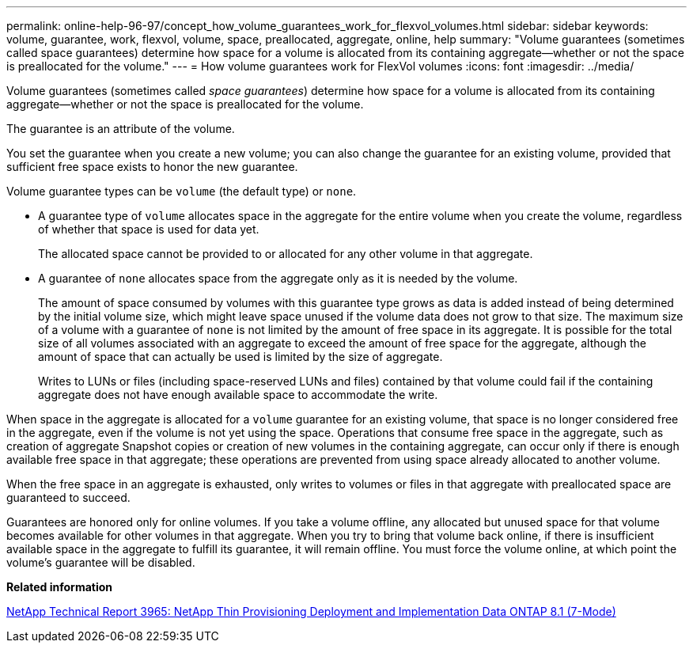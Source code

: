 ---
permalink: online-help-96-97/concept_how_volume_guarantees_work_for_flexvol_volumes.html
sidebar: sidebar
keywords: volume, guarantee, work, flexvol, volume, space, preallocated, aggregate, online, help
summary: "Volume guarantees (sometimes called space guarantees) determine how space for a volume is allocated from its containing aggregate—whether or not the space is preallocated for the volume."
---
= How volume guarantees work for FlexVol volumes
:icons: font
:imagesdir: ../media/

[.lead]
Volume guarantees (sometimes called _space guarantees_) determine how space for a volume is allocated from its containing aggregate--whether or not the space is preallocated for the volume.

The guarantee is an attribute of the volume.

You set the guarantee when you create a new volume; you can also change the guarantee for an existing volume, provided that sufficient free space exists to honor the new guarantee.

Volume guarantee types can be `volume` (the default type) or `none`.

* A guarantee type of `volume` allocates space in the aggregate for the entire volume when you create the volume, regardless of whether that space is used for data yet.
+
The allocated space cannot be provided to or allocated for any other volume in that aggregate.

* A guarantee of `none` allocates space from the aggregate only as it is needed by the volume.
+
The amount of space consumed by volumes with this guarantee type grows as data is added instead of being determined by the initial volume size, which might leave space unused if the volume data does not grow to that size. The maximum size of a volume with a guarantee of `none` is not limited by the amount of free space in its aggregate. It is possible for the total size of all volumes associated with an aggregate to exceed the amount of free space for the aggregate, although the amount of space that can actually be used is limited by the size of aggregate.
+
Writes to LUNs or files (including space-reserved LUNs and files) contained by that volume could fail if the containing aggregate does not have enough available space to accommodate the write.

When space in the aggregate is allocated for a `volume` guarantee for an existing volume, that space is no longer considered free in the aggregate, even if the volume is not yet using the space. Operations that consume free space in the aggregate, such as creation of aggregate Snapshot copies or creation of new volumes in the containing aggregate, can occur only if there is enough available free space in that aggregate; these operations are prevented from using space already allocated to another volume.

When the free space in an aggregate is exhausted, only writes to volumes or files in that aggregate with preallocated space are guaranteed to succeed.

Guarantees are honored only for online volumes. If you take a volume offline, any allocated but unused space for that volume becomes available for other volumes in that aggregate. When you try to bring that volume back online, if there is insufficient available space in the aggregate to fulfill its guarantee, it will remain offline. You must force the volume online, at which point the volume's guarantee will be disabled.

*Related information*

http://www.netapp.com/us/media/tr-3965.pdf[NetApp Technical Report 3965: NetApp Thin Provisioning Deployment and Implementation Data ONTAP 8.1 (7-Mode)^]
